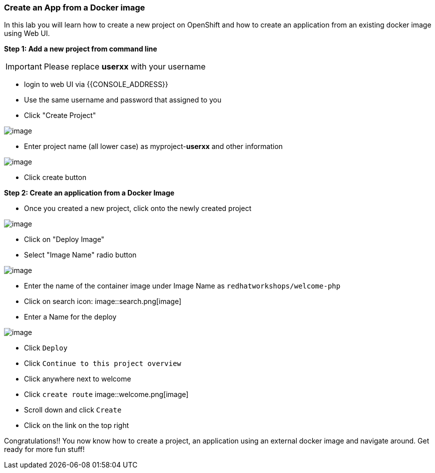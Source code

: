 [[create-an-app-from-a-docker-image]]
Create an App from a Docker image
~~~~~~~~~~~~~~~~~~~~~~~~~~~~~~~~~

In this lab you will learn how to create a new project on OpenShift and
how to create an application from an existing docker image using Web UI.

*Step 1: Add a new project from command line*

IMPORTANT: Please replace *userxx* with your username

- login to web UI via {{CONSOLE_ADDRESS}}
- Use the same username and password that assigned to you
- Click "Create Project"

image::new-project.png[image]
- Enter project name (all lower case) as myproject-*userxx* and other information

image::new-project-details.png[image]
- Click create button


*Step 2: Create an application from a Docker Image*

- Once you created a new project, click onto the newly created project

image::add-project.png[image]

- Click on "Deploy Image"
- Select "Image Name" radio button

image::deploy-image.png[image]

- Enter the name of the container image under Image Name as
`redhatworkshops/welcome-php`
- Click on search icon: image::search.png[image]

- Enter a Name for the deploy

image::image-details.png[image]

- Click `Deploy`
- Click `Continue to this project overview`
- Click anywhere next to welcome
- Click `create route`
image::welcome.png[image]
- Scroll down and click `Create`
- Click on the link on the top right


Congratulations!! You now know how to create a project, an application
using an external docker image and navigate around. Get ready for more
fun stuff!
